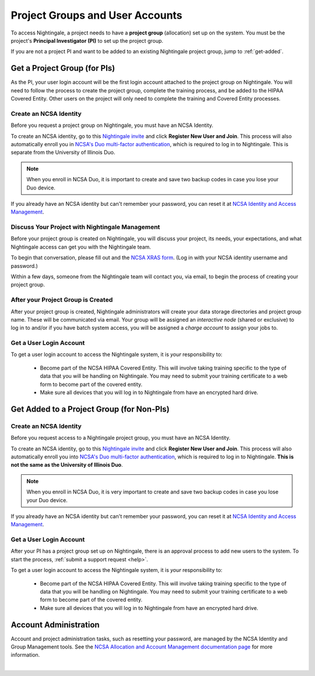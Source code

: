 .. _allocations:

Project Groups and User Accounts
====================================

To access Nightingale, a project needs to have a **project group** (allocation) set up on the system. 
You must be the project's **Principal Investigator (PI)** to set up the project group.

If you are not a project PI and want to be added to an existing Nightingale project group, jump to :ref:`get-added`.

Get a Project Group (for PIs)
--------------------------------

As the PI, your user login account will be the first login account attached to the project group on Nightingale. You will need to follow the process to create the project group, complete the training process, and be added to the HIPAA Covered Entity. Other users on the project will only need to complete the training and Covered Entity processes.

Create an NCSA Identity
~~~~~~~~~~~~~~~~~~~~~~~~~~

Before you request a project group on Nightingale, you must have an NCSA Identity. 

To create an NCSA identity, go to this `Nightingale invite <https://go.ncsa.illinois.edu/ngale_identity>`_ and click **Register New User and Join**.  
This process will also automatically enroll you in `NCSA's Duo multi-factor authentication <https://go.ncsa.illinois.edu/2fa>`_, which is required to log in to Nightingale. This is separate from the University of Illinois Duo. 

.. note::
   When you enroll in NCSA Duo, it is important to create and save two backup codes in case you lose your Duo device.  
   
If you already have an NCSA identity but can't remember your password, you can reset it at `NCSA Identity and Access Management <https://identity.ncsa.illinois.edu/>`_.

Discuss Your Project with Nightingale Management
~~~~~~~~~~~~~~~~~~~~~~~~~~~~~~~~~~~~~~~~~~~~~~~~~~

Before your project group is created on Nightingale, you will discuss your project, its needs, your expectations, and what Nightingale access can get you with the Nightingale team. 

To begin that conversation, please fill out and the `NCSA XRAS form <https://xras-submit.ncsa.illinois.edu/opportunities/531957/requests/new>`_. (Log in with your NCSA identity username and password.) 

Within a few days, someone from the Nightingale team will contact you, via email, to begin the process of creating your project group.  

After your Project Group is Created
~~~~~~~~~~~~~~~~~~~~~~~~~~~~~~~~~~~~~~

After your project group is created, Nightingale administrators will create your data storage directories and project group name. These will be communicated via email. Your group will be assigned an *interactive node* (shared or exclusive) to log in to and/or if you have batch system access, you will be assigned a *charge account* to assign your jobs to.  

Get a User Login Account
~~~~~~~~~~~~~~~~~~~~~~~~~~~

To get a user login account to access the Nightingale system, it is *your* responsibility to:

  - Become part of the NCSA HIPAA Covered Entity. This will involve taking training specific to the type of data that you will be handling on Nightingale. You may need to submit your training certificate to a web form to become part of the covered entity.

  - Make sure all devices that you will log in to Nightingale from have an encrypted hard drive.

.. _get-added:

Get Added to a Project Group (for Non-PIs)
---------------------------------------------

Create an NCSA Identity
~~~~~~~~~~~~~~~~~~~~~~~~~

Before you request access to a Nightingale project group, you must have an NCSA Identity. 

To create an NCSA identity, go to this `Nightingale invite <https://go.ncsa.illinois.edu/ngale_identity>`_ and click **Register New User and Join**.  
This process will also automatically enroll you into `NCSA's Duo multi-factor authentication <https://go.ncsa.illinois.edu/2fa>`_, which is required to log in to Nightingale. **This is not the same as the University of Illinois Duo**. 

.. note::
   When you enroll in NCSA Duo, it is very important to create and save two backup codes in case you lose your Duo device.  
   
If you already have an NCSA identity but can't remember your password, you can reset it at `NCSA Identity and Access Management <https://identity.ncsa.illinois.edu/>`_.

Get a User Login Account
~~~~~~~~~~~~~~~~~~~~~~~~~~~

After your PI has a project group set up on Nightingale, there is an approval process to add new users to the system. To start the process, :ref:`submit a support request <help>`.

To get a user login account to access the Nightingale system, it is *your* responsibility to:

  - Become part of the NCSA HIPAA Covered Entity. This will involve taking training specific to the type of data that you will be handling on Nightingale. You may need to submit your training certificate to a web form to become part of the covered entity.

  - Make sure all devices that you will log in to Nightingale from have an encrypted hard drive.

Account Administration
------------------------

Account and project administration tasks, such as resetting your password, are managed by the NCSA Identity and Group Management tools. 
See the `NCSA Allocation and Account Management documentation page <https://wiki.ncsa.illinois.edu/display/USSPPRT/NCSA+Allocation+and+Account+Management>`_ for more information.

|
